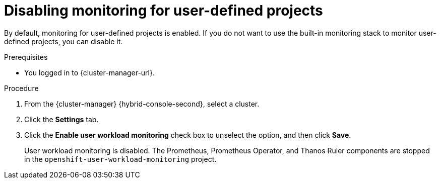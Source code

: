 // Module included in the following assemblies:
//
// * monitoring/sd-disabling-monitoring-for-user-defined-projects.adoc

:_content-type: PROCEDURE
[id="sd-disabling-monitoring-for-user-defined-projects_{context}"]
= Disabling monitoring for user-defined projects

By default, monitoring for user-defined projects is enabled. If you do not want to use the built-in monitoring stack to monitor user-defined projects, you can disable it.

.Prerequisites

* You logged in to {cluster-manager-url}.

.Procedure

. From the {cluster-manager} {hybrid-console-second}, select a cluster.

. Click the *Settings* tab.

. Click the *Enable user workload monitoring* check box to unselect the option, and then click *Save*.
+
User workload monitoring is disabled. The Prometheus, Prometheus Operator, and Thanos Ruler components are stopped in the `openshift-user-workload-monitoring` project.
